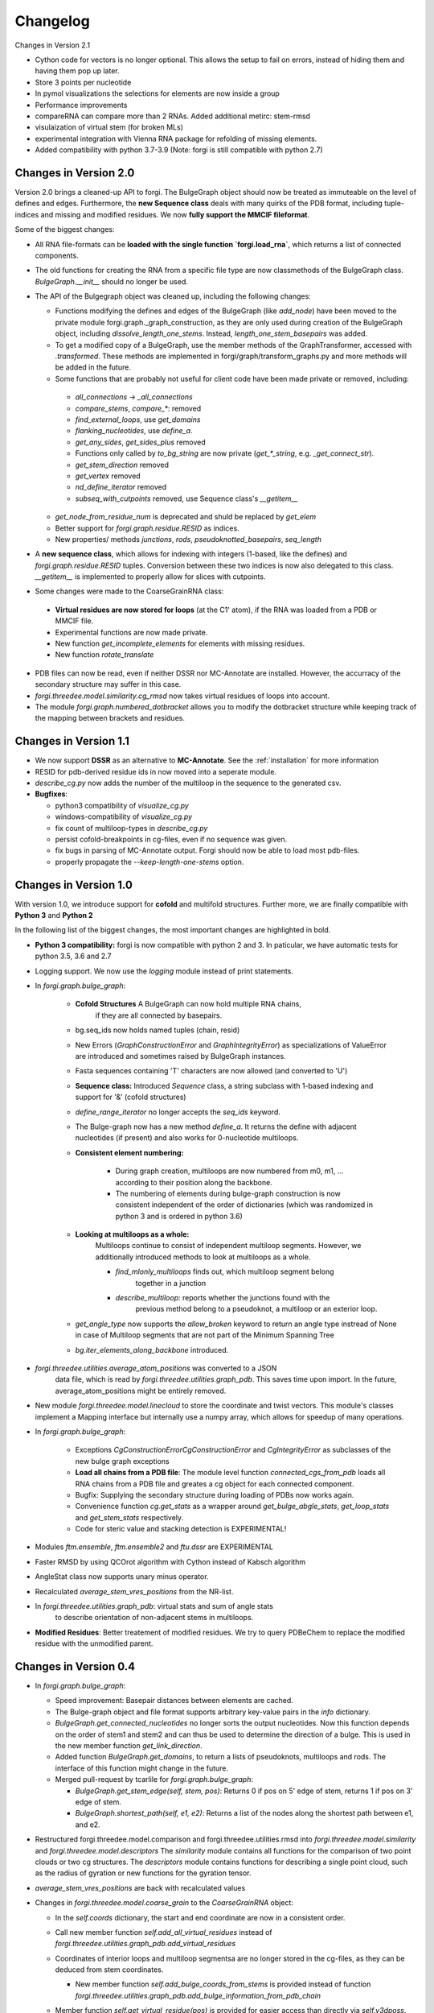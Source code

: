 Changelog
=========

Changes in Version 2.1

* Cython code for vectors is no longer optional. This allows the setup to fail on errors, instead of hiding them and having them pop up later.
* Store 3 points per nucleotide
* In pymol visualizations the selections for elements are now inside a group
* Performance improvements
* compareRNA can compare more than 2 RNAs. Added additional metirc: stem-rmsd
* visulaization of virtual stem (for broken MLs)
* experimental integration with Vienna RNA package for refolding of missing elements.
* Added compatibility with python 3.7-3.9 (Note: forgi is still compatible with python 2.7)

Changes in Version 2.0
----------------------

Version 2.0 brings a cleaned-up API to forgi. The BulgeGraph object should now be treated as immuteable on the level of defines and edges. Furthermore, the **new Sequence class** deals with many quirks of the PDB format, including tuple-indices and missing and modified residues.
We now **fully support the MMCIF fileformat**.


Some of the biggest changes:

*  All RNA file-formats can be **loaded with the single function `forgi.load_rna`**, which returns a list of connected components.
*  The old functions for creating the RNA from a specific file type are now classmethods of the BulgeGraph class. `BulgeGraph.__init__` should no longer be used.
* The API of the Bulgegraph object was cleaned up, including the following changes:

  *  Functions modifying the defines and edges of the BulgeGraph (like `add_node`) have been moved to the private module forgi.graph._graph_construction, as they are only used during creation of the BulgeGraph object, including `dissolve_length_one_stems`. Instead, `length_one_stem_basepairs` was added.
  *  To get a modified copy of a BulgeGraph, use the member methods of the GraphTransformer, accessed with `.transformed`. These methods are implemented in forgi/graph/transform_graphs.py and more methods will be added in the future.
  *  Some functions that are probably not useful for client code have been made private or removed, including:

    *  `all_connections` -> `_all_connections`
    *  `compare_stems`, `compare_*`: removed
    *  `find_external_loops`, use `get_domains`
    *  `flanking_nucleotides`, use `define_a`.
    *  `get_any_sides`, `get_sides_plus` removed
    *  Functions only called by `to_bg_string` are now private 
       (`get_*_string`, e.g. `_get_connect_str`).
    *  `get_stem_direction` removed
    *  `get_vertex` removed
    *  `nd_define_iterator` removed
    *  `subseq_with_cutpoints` removed, use Sequence class's `__getitem__`
    
  *  `get_node_from_residue_num` is deprecated and shuld be replaced by `get_elem`
  *  Better support for `forgi.graph.residue.RESID` as indices.
  *  New properties/ methods `junctions`, `rods`, `pseudoknotted_basepairs`, `seq_length`
  
*  A **new sequence class**, which allows for indexing with integers (1-based, like the defines) and `forgi.graph.residue.RESID` tuples. Conversion between these two indices is now also delegated to this class. `__getitem__` is implemented to properly allow for slices with cutpoints.
*  Some changes were made to the CoarseGrainRNA class:
  
  *  **Virtual residues are now stored for loops** (at the C1' atom), if the RNA was loaded from a PDB or MMCIF file.
  *  Experimental functions are now made private.
  *  New function `get_incomplete_elements` for elements with missing residues.
  *  New function `rotate_translate`
  
*  PDB files can now be read, even if neither DSSR nor MC-Annotate are installed. However, the accurracy of the secondary structure may suffer in this case.
* `forgi.threedee.model.similarity.cg_rmsd` now takes virtual residues of loops into account.
* The module `forgi.graph.numbered_dotbracket` allows you to modify the dotbracket structure while keeping track of the mapping between brackets and residues.
 
Changes in Version 1.1
----------------------

*  We now support **DSSR** as an alternative to **MC-Annotate**.
   See the :ref:`installation` for more information
*  RESID for pdb-derived residue ids in now moved into a seperate module.
*  `describe_cg.py` now adds the number of the multiloop in the sequence to the generated csv.
*  **Bugfixes**:

   *  python3 compatibility of `visualize_cg.py`
   *  windows-compatibility of `visualize_cg.py`
   *  fix count of multiloop-types in `describe_cg.py`
   *  persist cofold-breakpoints in cg-files, even if no sequence was given.
   *  fix bugs in parsing of MC-Annotate output. Forgi should now be able to load most pdb-files.
   *  properly propagate the `--keep-length-one-stems` option.

Changes in Version 1.0
----------------------

With version 1.0, we introduce support for **cofold** and multifold structures.
Further more, we are finally compatible with **Python 3** and **Python 2**


In the following list of the biggest changes, the most important
changes are highlighted in bold.

*  **Python 3 compatibility:** forgi is now compatible with python 2 and 3.
   In paticular, we have automatic tests for python 3.5, 3.6 and 2.7
*  Logging support. We now use the `logging` module instead of print statements.
*  In `forgi.graph.bulge_graph`:

    *  **Cofold Structures** A BulgeGraph can now hold multiple RNA chains,
        if they are all connected by basepairs.
    *  bg.seq_ids now holds named tuples (chain, resid)
    *  New Errors (`GraphConstructionError` and `GraphIntegrityError`) as
       specializations of ValueError are introduced and sometimes raised
       by BulgeGraph instances.
    *  Fasta sequences containing 'T' characters are now allowed (and converted to 'U')
    *  **Sequence class:** Introduced `Sequence` class, a string subclass with 1-based indexing and support for '&' (cofold structures)
    *  `define_range_iterator` no longer accepts the `seq_ids` keyword.
    *  The Bulge-graph now has a new method `define_a`. It returns the define with
       adjacent nucleotides (if present) and also works for 0-nucleotide multiloops.
    *  **Consistent element numbering:**

        *  During graph creation, multiloops are now numbered from m0, m1, ... according
           to their position along the backbone.
        *  The numbering of elements during bulge-graph construction is now
           consistent independent of the order of dictionaries
           (which was randomized in python 3 and is ordered in python 3.6)
    *  **Looking at multiloops as a whole:**
        Multiloops continue to consist of independent multiloop segments.
        However, we additionally introduced methods to look at multiloops as a whole.

        *  `find_mlonly_multiloops` finds out, which multiloop segment belong
            together in a junction
        *  `describe_multiloop`: reports whether the junctions found with the
            previous method belong to a pseudoknot, a multiloop or an exterior loop.
    *  `get_angle_type` now supports the `allow_broken` keyword to return an
       angle type instread of None in case of Multiloop segments that are not
       part of the Minimum Spanning Tree
    *  `bg.iter_elements_along_backbone` introduced.
*  `forgi.threedee.utilities.average_atom_positions` was converted to a JSON
    data file, which is read by `forgi.threedee.utilities.graph_pdb`. This saves
    time upon import. In the future, average_atom_positions might be entirely removed.
*  New module `forgi.threedee.model.linecloud` to store the coordinate and twist vectors.
   This module's classes implement a Mapping interface but internally use a numpy array,
   which allows for speedup of many operations.
*  In `forgi.graph.bulge_graph`:

    *  Exceptions `CgConstructionErrorCgConstructionError` and `CgIntegrityError` as
       subclasses of the new bulge graph exceptions
    *  **Load all chains from a PDB file**: The module level function
       `connected_cgs_from_pdb` loads all RNA chains from a PDB file
       and greates a cg object for each connected component.
    *  Bugfix: Supplying the secondary structure during loading of PDBs
       now works again.
    *  Convenience function `cg.get_stats` as a wrapper around `get_bulge_abgle_stats`,
       `get_loop_stats` and `get_stem_stats` respectively.
    *  Code for steric value and stacking detection is EXPERIMENTAL!
*  Modules `ftm.ensemble`, `ftm.ensemble2` and `ftu.dssr` are EXPERIMENTAL
*  Faster RMSD by using QCOrot algorithm with Cython instead of Kabsch algorithm
*  AngleStat class now supports unary minus operator.
*  Recalculated `average_stem_vres_positions` from the NR-list.
*  In `forgi.threedee.utilities.graph_pdb`: virtual stats and sum of angle stats
    to describe orientation of non-adjacent stems in multiloops.
*  **Modified Residues**: Better treatement of modified residues.
   We try to query PDBeChem to replace the modified residue with the unmodified parent.




Changes in Version 0.4
----------------------

*  In `forgi.graph.bulge_graph`:

   *  Speed improvement: Basepair distances between elements are cached.
   *  The Bulge-graph object and file format supports arbitrary key-value pairs in the `info` dictionary.
   *  `BulgeGraph.get_connected_nucleotides` no longer sorts the
      output nucleotides. Now this function depends on the order of stem1 and stem2 and can thus be used
      to determine the direction of a bulge. This is used in the new member function `get_link_direction`.
   *  Added function `BulgeGraph.get_domains`, to return a lists of pseudoknots, multiloops and rods.
      The interface of this function might change in the future.
   *  Merged pull-request by tcarlile for `forgi.graph.bulge_graph`:

      *  `BulgeGraph.get_stem_edge(self, stem, pos)`: Returns 0 if pos on 5' edge of stem, returns 1 if pos on 3' edge of stem.
      *  `BulgeGraph.shortest_path(self, e1, e2)`:    Returns a list of the nodes along the shortest path between e1, and e2.

*  Restructured forgi.threedee.model.comparison and forgi.threedee.utilities.rmsd into
   `forgi.threedee.model.similarity` and `forgi.threedee.model.descriptors`
   The `similarity` module contains all functions for the comparison of two point
   clouds or two cg structures.
   The `descriptors` module contains functions for describing a single point cloud,
   such as the radius of gyration or new functions for the gyration tensor.
*  `average_stem_vres_positions` are back with recalculated values
*  Changes in `forgi.threedee.model.coarse_grain` to the `CoarseGrainRNA` object:

   *  In the `self.coords` dictionary, the start and end coordinate are now in a consistent order.
   *  Call new member function `self.add_all_virtual_residues` instead of `forgi.threedee.utilities.graph_pdb.add_virtual_residues`
   *  Coordinates of interior loops and multiloop segmentsa are no longer stored in the cg-files,
      as they can be deduced from stem coordinates.

      * New member function `self.add_bulge_coords_from_stems` is provided instead
        of function `forgi.threedee.utilities.graph_pdb.add_bulge_information_from_pdb_chain`

   *  Member function `self.get_virtual_residue(pos)` is provided for easier access than directly via `self.v3dposs`.
      For single stranded regions, virtual residue positions along the direct line of the coarse
      grain element can be estimated optionally.
      Virtual residues are cached and the cache is automatically cleared when
      the coordinates or twists of the coarse grained RNA are changed.
   * Functions for creating coordinate arrays for the structure

      * `self.get_ordered_stem_poss` for the start and end coordinates of stems.
      * `self.get_ordered_virtual_residue_poss` for all virtual residue coordinates of stems.
        Replaces `forgi.threedee.utilities.graph_pdb.bg_virtual_residues`
      * `self.get_poss_for_domain` for coordinates only for certain coarse grained elements.

   *  Removed the addition of a pseudo-vector to loop stats in `get_loop_stats`, which was used to avoid zero-length bulges.
      Now 0-length bulges are possible. This makes saving and loading stats consistent.
   *  `self.get_coordinates_array` now returns a 2D `nx3 numpy array` holding n coordinate entries.
      You can use numpy's `.flatten()` to generate a 1D array. If you want to load a 1D flat coordinate array `a`, use
      `self.load_coordinates_array(a.reshape((-1,3))`
   *  Overrides the newly introduced method `sorted_edges_for_mst` from BulgeGraph.
      Now elements that have no `sampled` entry are broken preferedly.
      This should ensure that the minimal spanning tree is the same after saving and loading an
      RNA generated with the program Ernwin to/from a file.
   *  `self.coords_to_directions` and `coords_from_directions`:
      Export the coordinates as an array of directions (end-start).
      This array has only 1 entry per coarse grained element.

*  In `forgi.threedee.model.stats`: Added class for clustered angle stats.
*  Changes in `forgi.projection.hausdorff`.
*  Changes in `forgi.projection.projection2d`

   *  Faster rotation and rasterization.
   *  selected virtual residues can be included in the projection

*  In `forgi.threedee.utilities.graph_pdb`: Added functions `get_basepair_center` and `get_basepair_plane`.
   This will be used in the future for stacking detection.

Changes in Version 0.3
----------------------

*  CoarseGrainRNA now has a member `cg.virtual_atoms()` which is used for caching of virtual atom positions.
   `forgi.threedee.utilities.graph_pdb.virtual_atoms()` now only calculates atom positions when they are needed.
   The two changes together lead to a great speed improvement.
*  The subpackage `forgi.visual` was started for easy visualization of RNA using fornac or matplotlib.
   This subpackage is in an early development stage and will be improved in future versions.
*  The subpackage forgi.projection was added to work with projections of CoarseGrainedRNA objects onto a 2D plane.
*  Now `forgi.threedee.model.average_atom_positions` is used for all virtual atom calculations
   while `average_stem_vres_positions` has been removed. This leads to more consistent virtual atom calculations.
   Further more the values in `average_atom_positions` have been recalculated.
*  In `forgi.threedee.model.rmsd`, the functions `centered_rmsd` and `centered_drmsd` have been
   deprecated and deleted respectively. Use `rmsd(cg1,cg2)` for a centered RMSD. This removes code duplication.
*  In `forgi.threedee.model.comparison` a ConfusionMatrix class was introduced for speedup with
   repeated comparisons to the same reference.
*  Several smaller changes and improvements
